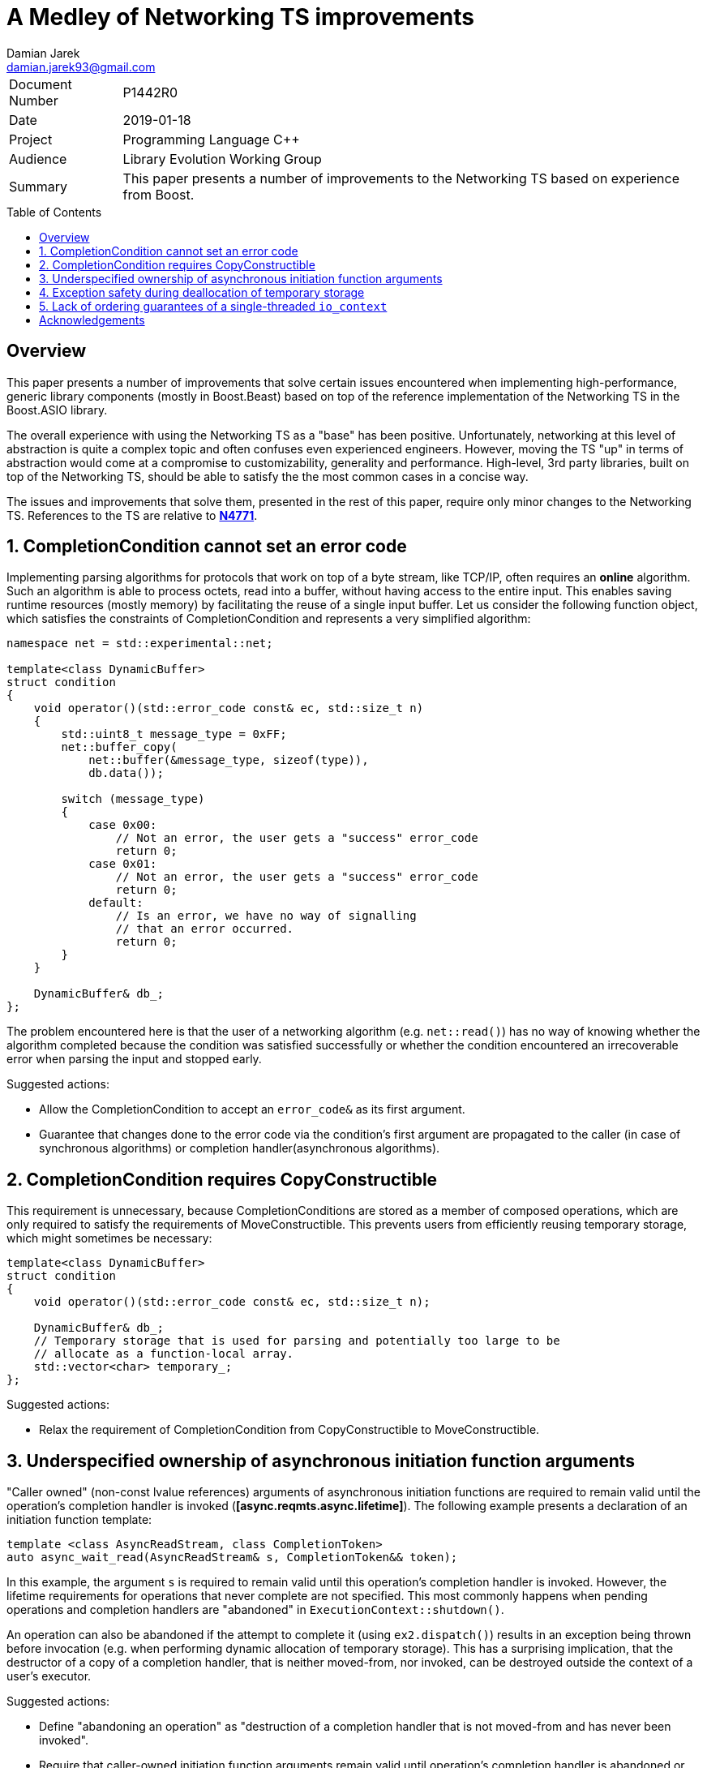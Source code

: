 = A Medley of Networking TS improvements
Damian Jarek <damian.jarek93@gmail.com>
:toc: macro
:source-highlighter: coderay

[horizontal]
Document Number:: P1442R0
Date:: 2019-01-18
Project:: Programming Language C++
Audience:: Library Evolution Working Group
Summary:: This paper presents a number of improvements to the Networking TS based on experience from Boost.

toc::[]

== Overview
This paper presents a number of improvements that solve certain issues
encountered when implementing high-performance, generic library components
(mostly in Boost.Beast) based on top of the reference implementation of the
Networking TS in the Boost.ASIO library.

The overall experience with using the Networking TS as a "base" has been
positive. Unfortunately, networking at this level of abstraction is quite a
complex topic and often confuses even experienced engineers. However, moving the
TS "up" in terms of abstraction would come at a compromise to customizability,
generality and performance. High-level, 3rd party libraries, built on top of the
Networking TS, should be able to satisfy the the most common cases in a concise
way.

The issues and improvements that solve them, presented in the rest of this
paper, require only minor changes to the Networking TS. References to the TS are
relative to https://wg21.link/n4771[*N4771*].

:numbered:
== CompletionCondition cannot set an error code
Implementing parsing algorithms for protocols that work on top of a byte stream,
like TCP/IP, often requires an *online* algorithm. Such an algorithm is able to
process octets, read into a buffer, without having access to the entire input.
This enables saving runtime resources (mostly memory) by facilitating the reuse
of a single input buffer. Let us consider the following function object, which
satisfies the constraints of CompletionCondition and represents a very
simplified algorithm:

[source, c++]
----
namespace net = std::experimental::net;

template<class DynamicBuffer>
struct condition
{
    void operator()(std::error_code const& ec, std::size_t n)
    {
        std::uint8_t message_type = 0xFF;
        net::buffer_copy(
            net::buffer(&message_type, sizeof(type)),
            db.data());

        switch (message_type)
        {
            case 0x00:
                // Not an error, the user gets a "success" error_code
                return 0;
            case 0x01:
                // Not an error, the user gets a "success" error_code
                return 0;
            default:
                // Is an error, we have no way of signalling
                // that an error occurred.
                return 0;
        }
    }

    DynamicBuffer& db_;
};
----

The problem encountered here is that the user of a networking algorithm (e.g.
`net::read()`) has no way of knowing whether the algorithm completed because the
condition was satisfied successfully or whether the condition encountered an
irrecoverable error when parsing the input and stopped early.

.Suggested actions:
- Allow the CompletionCondition to accept an `error_code&` as its first argument.
- Guarantee that changes done to the error code via the condition's first argument are propagated to the caller (in case of synchronous algorithms) or completion handler(asynchronous algorithms).

== CompletionCondition requires CopyConstructible
This requirement is unnecessary, because CompletionConditions
are stored as a member of composed operations, which are only required to
satisfy the requirements of MoveConstructible. This prevents users from
efficiently reusing temporary storage, which might sometimes be necessary:

[source, c++]
----
template<class DynamicBuffer>
struct condition
{
    void operator()(std::error_code const& ec, std::size_t n);

    DynamicBuffer& db_;
    // Temporary storage that is used for parsing and potentially too large to be
    // allocate as a function-local array.
    std::vector<char> temporary_;
};
----

.Suggested actions:
- Relax the requirement of CompletionCondition from CopyConstructible to MoveConstructible.

== Underspecified ownership of asynchronous initiation function arguments

"Caller owned" (non-const lvalue references) arguments of asynchronous
initiation functions are required to remain valid until the operation's completion handler
is invoked (*[async.reqmts.async.lifetime]*). The following example presents a
declaration of an initiation function template:

[source, c++]
----
template <class AsyncReadStream, class CompletionToken>
auto async_wait_read(AsyncReadStream& s, CompletionToken&& token);
----
In this example, the argument `s` is required to remain valid until this
operation's completion handler is invoked. However, the lifetime requirements
for operations that never complete are not specified. This most commonly happens
when pending operations and completion handlers are "abandoned" in
`ExecutionContext::shutdown()`.

An operation can also be abandoned if the attempt to complete it
(using `ex2.dispatch()`) results in an exception being thrown before invocation
(e.g. when performing dynamic allocation of temporary storage). This has a
surprising implication, that the destructor of a copy of a completion
handler, that is neither moved-from, nor invoked, can be destroyed outside the
context of a user's executor.

.Suggested actions:
- Define "abandoning an operation" as "destruction of a completion handler that is not moved-from and has never been invoked".
- Require that caller-owned initiation function arguments remain valid until operation's completion handler is abandoned or invoked, whichever comes first.
- Require that completion handler's move constructor and destructor do not introduce data races
if invoked outside its associated executor's context. This allows implementations of ExecutionContexts to properly handle exceptions being thrown in threads not visible to the user.

== Exception safety during deallocation of temporary storage

Allocations made through a completion handler's associated allocator must be
deallocated before the completion handler is invoked. When performing this
deallocation step, whether it happens before invocation or abandonment, the
implementation has to move the handler out of the temporary storage:

[source, c++]
----
Handler release_handler(temporary_storage<Handler>* storage)
{
    allocator_type alloc{net::get_associated_allocator(storage->handler_)};
    std::allocator_traits<allocator_type> traits;
    auto h = std::move(storage->handler_); // can throw
    traits.destroy(alloc, storage);
    traits.deallocate(alloc, storage, 1);
    return h;
}
----

CompletionHandlers are MoveConstructible, which implies their move constructors
can throw. The problem this creates, is that move constructors of handlers are
often invoked in "cleanup" contexts. In the above example, the exception thrown
out of the move constructor would propagate out to the caller, but it results in
a memory leak. The leak cannot be solved with either RAII or a `catch` clause,
because by the time we catch the exception or execute a destructor we do not
have access to a copy of the handler that is neither invoked nor moved-from, therefore we
have to assume that the memory resource represented by the allocator is no
longer valid:

[source, c++]
----
Handler release_handler(temporary_storage<Handler>* storage)
{
    allocator_type alloc{net::get_associated_allocator(storage->handler_)};
    std::allocator_traits<allocator_type> traits;
    try {
        auto h = std::move(storage->handler_); // can throw
        traits.destroy(alloc, storage);
        traits.deallocate(alloc, storage, 1);
        return h;
    } catch(...) {
        // alloc may no longer be valid
        traits.destroy(alloc, storage);
        // even if alloc was still valid and the ownership remained in the source,
        // we just destroyed it, so the next line uses an allocator which
        // may not refer to a valid memory resource
        traits.deallocate(alloc, storage, 1);
        throw;
    }
}
----

.There are multiple solutions to this issue:
- Require that the allocator copy have shared ownership of the memory resource
or that the handler does not participate in ownership of the memory resource at all.
- Disallow throwing move constructors.
- Allow the implementation to call the move constructor in a `noexcept`
context (effectively means that handler move constructors can can throw, but may
result in termination in some contexts).

The first option severely limits the usage patterns of allocators associated with
a completion handlers and misuse is impossible to detect.

The second one, requires the author of a composed operation's state machine to
manually define the move constructor, to make it possible to use some
common types that have potentially throwing move constructors (e.g. `std::map`)
as non-static data members.

The last one seems to allow most flexibility in terms of usage patterns of
associated allocators. Calls to move constructors of completion
handlers may occur in contexts, in which an exception being thrown already
results in termination. An example of such a context would be a completion
handler being moved in a call to `net::dispatch()` when the operation completes,
which can be performed by a private thread spawned by the implementation.

== Lack of ordering guarantees of a single-threaded `io_context`

A very common pattern of usage in application based on the Networking TS is
using an "implicit strand". The user makes sure that no data races occur, by
only allowing at most one thread to run completion handlers on a particular
ExecutionContext. The problem is that `io_context` lacks ordering guarantees in
the single-threaded case, which might be problematic to some higher-level
components built on top of it, that assume FIFO ordering (which is provided by `net::strand`).
The following snippet presents where this problem may be observable:

[source, c++]
----
int main()
{
    net::io_context io;
    net::post(io, []{ std::cout << "op1 "; });
    net::post(io, []{ std::cout << "op2"; });
    io.run();
}
----

The user might expect the output to be `op1 op2`, but surprisingly there are no ordering
guarantees even for this implicitly synchronized case. It is unlikely the implementation can
gain anything by using LIFO ordering for executing completion handlers.

.Suggested actions:
- Provide an ordering guarantee for `io_context` if it only has 1 thread running it.

:!numbered:
== Acknowledgements

Many thanks to Vinnie Falco for feedback on drafts of this paper.
